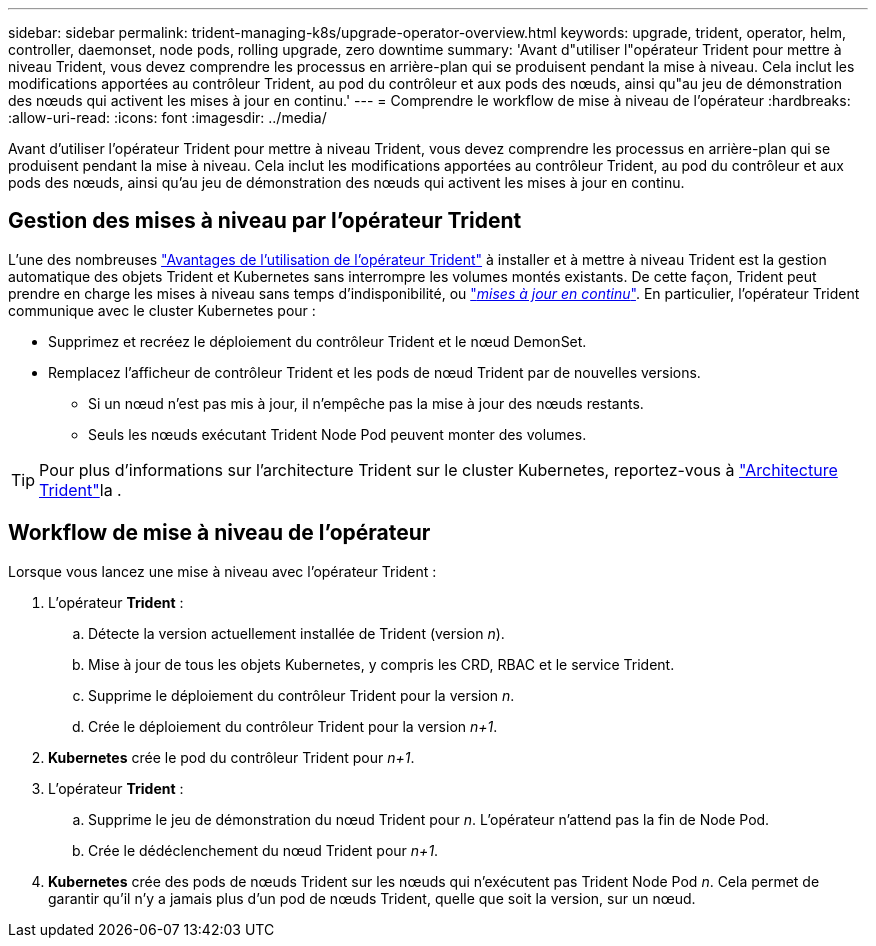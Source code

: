 ---
sidebar: sidebar 
permalink: trident-managing-k8s/upgrade-operator-overview.html 
keywords: upgrade, trident, operator, helm, controller, daemonset, node pods, rolling upgrade, zero downtime 
summary: 'Avant d"utiliser l"opérateur Trident pour mettre à niveau Trident, vous devez comprendre les processus en arrière-plan qui se produisent pendant la mise à niveau. Cela inclut les modifications apportées au contrôleur Trident, au pod du contrôleur et aux pods des nœuds, ainsi qu"au jeu de démonstration des nœuds qui activent les mises à jour en continu.' 
---
= Comprendre le workflow de mise à niveau de l'opérateur
:hardbreaks:
:allow-uri-read: 
:icons: font
:imagesdir: ../media/


[role="lead"]
Avant d'utiliser l'opérateur Trident pour mettre à niveau Trident, vous devez comprendre les processus en arrière-plan qui se produisent pendant la mise à niveau. Cela inclut les modifications apportées au contrôleur Trident, au pod du contrôleur et aux pods des nœuds, ainsi qu'au jeu de démonstration des nœuds qui activent les mises à jour en continu.



== Gestion des mises à niveau par l'opérateur Trident

L'une des nombreuses link:../trident-get-started/kubernetes-deploy.html["Avantages de l'utilisation de l'opérateur Trident"] à installer et à mettre à niveau Trident est la gestion automatique des objets Trident et Kubernetes sans interrompre les volumes montés existants. De cette façon, Trident peut prendre en charge les mises à niveau sans temps d'indisponibilité, ou link:https://kubernetes.io/docs/tutorials/kubernetes-basics/update/update-intro/["_mises à jour en continu_"^]. En particulier, l'opérateur Trident communique avec le cluster Kubernetes pour :

* Supprimez et recréez le déploiement du contrôleur Trident et le nœud DemonSet.
* Remplacez l'afficheur de contrôleur Trident et les pods de nœud Trident par de nouvelles versions.
+
** Si un nœud n'est pas mis à jour, il n'empêche pas la mise à jour des nœuds restants.
** Seuls les nœuds exécutant Trident Node Pod peuvent monter des volumes.





TIP: Pour plus d'informations sur l'architecture Trident sur le cluster Kubernetes, reportez-vous à link:../trident-get-started/architecture.html["Architecture Trident"^]la .



== Workflow de mise à niveau de l'opérateur

Lorsque vous lancez une mise à niveau avec l'opérateur Trident :

. L'opérateur *Trident* :
+
.. Détecte la version actuellement installée de Trident (version _n_).
.. Mise à jour de tous les objets Kubernetes, y compris les CRD, RBAC et le service Trident.
.. Supprime le déploiement du contrôleur Trident pour la version _n_.
.. Crée le déploiement du contrôleur Trident pour la version _n+1_.


. *Kubernetes* crée le pod du contrôleur Trident pour _n+1_.
. L'opérateur *Trident* :
+
.. Supprime le jeu de démonstration du nœud Trident pour _n_. L'opérateur n'attend pas la fin de Node Pod.
.. Crée le dédéclenchement du nœud Trident pour _n+1_.


. *Kubernetes* crée des pods de nœuds Trident sur les nœuds qui n'exécutent pas Trident Node Pod _n_. Cela permet de garantir qu'il n'y a jamais plus d'un pod de nœuds Trident, quelle que soit la version, sur un nœud.

